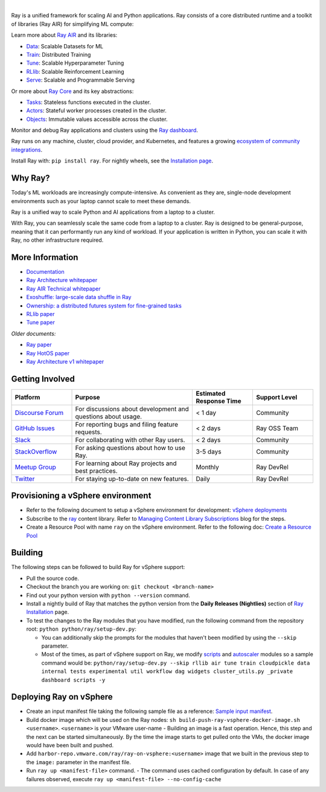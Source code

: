 .. image:: https://github.com/ray-project/ray/raw/master/doc/source/images/ray_header_logo.png

.. image:: https://readthedocs.org/projects/ray/badge/?version=master
    :target: http://docs.ray.io/en/master/?badge=master

.. image:: https://img.shields.io/badge/Ray-Join%20Slack-blue
    :target: https://forms.gle/9TSdDYUgxYs8SA9e8

.. image:: https://img.shields.io/badge/Discuss-Ask%20Questions-blue
    :target: https://discuss.ray.io/

.. image:: https://img.shields.io/twitter/follow/raydistributed.svg?style=social&logo=twitter
    :target: https://twitter.com/raydistributed

|

Ray is a unified framework for scaling AI and Python applications. Ray consists of a core distributed runtime and a toolkit of libraries (Ray AIR) for simplifying ML compute:

.. image:: https://github.com/ray-project/ray/raw/master/doc/source/images/what-is-ray-padded.svg

..
  https://docs.google.com/drawings/d/1Pl8aCYOsZCo61cmp57c7Sja6HhIygGCvSZLi_AuBuqo/edit

Learn more about `Ray AIR`_ and its libraries:

- `Data`_: Scalable Datasets for ML
- `Train`_: Distributed Training
- `Tune`_: Scalable Hyperparameter Tuning
- `RLlib`_: Scalable Reinforcement Learning
- `Serve`_: Scalable and Programmable Serving

Or more about `Ray Core`_ and its key abstractions:

- `Tasks`_: Stateless functions executed in the cluster.
- `Actors`_: Stateful worker processes created in the cluster.
- `Objects`_: Immutable values accessible across the cluster.

Monitor and debug Ray applications and clusters using the `Ray dashboard <https://docs.ray.io/en/latest/ray-core/ray-dashboard.html>`__.

Ray runs on any machine, cluster, cloud provider, and Kubernetes, and features a growing
`ecosystem of community integrations`_.

Install Ray with: ``pip install ray``. For nightly wheels, see the
`Installation page <https://docs.ray.io/en/latest/installation.html>`__.

.. _`Serve`: https://docs.ray.io/en/latest/serve/index.html
.. _`Data`: https://docs.ray.io/en/latest/data/dataset.html
.. _`Workflow`: https://docs.ray.io/en/latest/workflows/concepts.html
.. _`Train`: https://docs.ray.io/en/latest/train/train.html
.. _`Tune`: https://docs.ray.io/en/latest/tune/index.html
.. _`RLlib`: https://docs.ray.io/en/latest/rllib/index.html
.. _`ecosystem of community integrations`: https://docs.ray.io/en/latest/ray-overview/ray-libraries.html


Why Ray?
--------

Today's ML workloads are increasingly compute-intensive. As convenient as they are, single-node development environments such as your laptop cannot scale to meet these demands.

Ray is a unified way to scale Python and AI applications from a laptop to a cluster.

With Ray, you can seamlessly scale the same code from a laptop to a cluster. Ray is designed to be general-purpose, meaning that it can performantly run any kind of workload. If your application is written in Python, you can scale it with Ray, no other infrastructure required.

More Information
----------------

- `Documentation`_
- `Ray Architecture whitepaper`_
- `Ray AIR Technical whitepaper`_
- `Exoshuffle: large-scale data shuffle in Ray`_
- `Ownership: a distributed futures system for fine-grained tasks`_
- `RLlib paper`_
- `Tune paper`_

*Older documents:*

- `Ray paper`_
- `Ray HotOS paper`_
- `Ray Architecture v1 whitepaper`_

.. _`Ray AIR`: https://docs.ray.io/en/latest/ray-air/getting-started.html
.. _`Ray Core`: https://docs.ray.io/en/latest/ray-core/walkthrough.html
.. _`Tasks`: https://docs.ray.io/en/latest/ray-core/tasks.html
.. _`Actors`: https://docs.ray.io/en/latest/ray-core/actors.html
.. _`Objects`: https://docs.ray.io/en/latest/ray-core/objects.html
.. _`Documentation`: http://docs.ray.io/en/latest/index.html
.. _`Ray Architecture v1 whitepaper`: https://docs.google.com/document/d/1lAy0Owi-vPz2jEqBSaHNQcy2IBSDEHyXNOQZlGuj93c/preview
.. _`Ray Architecture whitepaper`: https://docs.google.com/document/d/1tBw9A4j62ruI5omIJbMxly-la5w4q_TjyJgJL_jN2fI/preview
.. _`Ray AIR Technical whitepaper`: https://docs.google.com/document/d/1bYL-638GN6EeJ45dPuLiPImA8msojEDDKiBx3YzB4_s/preview
.. _`Exoshuffle: large-scale data shuffle in Ray`: https://arxiv.org/abs/2203.05072
.. _`Ownership: a distributed futures system for fine-grained tasks`: https://www.usenix.org/system/files/nsdi21-wang.pdf
.. _`Ray paper`: https://arxiv.org/abs/1712.05889
.. _`Ray HotOS paper`: https://arxiv.org/abs/1703.03924
.. _`RLlib paper`: https://arxiv.org/abs/1712.09381
.. _`Tune paper`: https://arxiv.org/abs/1807.05118

Getting Involved
----------------

.. list-table::
   :widths: 25 50 25 25
   :header-rows: 1

   * - Platform
     - Purpose
     - Estimated Response Time
     - Support Level
   * - `Discourse Forum`_
     - For discussions about development and questions about usage.
     - < 1 day
     - Community
   * - `GitHub Issues`_
     - For reporting bugs and filing feature requests.
     - < 2 days
     - Ray OSS Team
   * - `Slack`_
     - For collaborating with other Ray users.
     - < 2 days
     - Community
   * - `StackOverflow`_
     - For asking questions about how to use Ray.
     - 3-5 days
     - Community
   * - `Meetup Group`_
     - For learning about Ray projects and best practices.
     - Monthly
     - Ray DevRel
   * - `Twitter`_
     - For staying up-to-date on new features.
     - Daily
     - Ray DevRel

.. _`Discourse Forum`: https://discuss.ray.io/
.. _`GitHub Issues`: https://github.com/ray-project/ray/issues
.. _`StackOverflow`: https://stackoverflow.com/questions/tagged/ray
.. _`Meetup Group`: https://www.meetup.com/Bay-Area-Ray-Meetup/
.. _`Twitter`: https://twitter.com/raydistributed
.. _`Slack`: https://forms.gle/9TSdDYUgxYs8SA9e8

Provisioning a vSphere environment
--------
- Refer to the following document to setup a vSphere environment for development: `vSphere deployments`_
- Subscribe to the `ray`_ content library. Refer to `Managing Content Library Subscriptions`_ blog for the steps.
- Create a Resource Pool with name ``ray`` on the vSphere environment. Refer to the following doc: `Create a Resource Pool`_ 

.. _`vSphere deployments`: https://confluence.eng.vmware.com/display/OCTO/vSphere+deployments#vSpheredeployments-DeployingavSphereenvironment
.. _`ray`: https://sc2-10-185-17-50.eng.vmware.com:443/cls/vcsp/lib/5711a15b-6b1c-4eeb-8a53-c23acaf0c75c/lib.json
.. _`Managing Content Library Subscriptions`: https://blogs.vmware.com/vsphere/2020/02/managing-content-library-subscriptions.html
.. _`Create a Resource Pool`: https://docs.vmware.com/en/VMware-vSphere/7.0/com.vmware.vsphere.resmgmt.doc/GUID-0F6C6709-A5DA-4D38-BE08-6CB1002DD13D.html

Building
--------

The following steps can be followed to build Ray for vSphere support:
  
- Pull the source code.
- Checkout the branch you are working on: ``git checkout <branch-name>``
- Find out your python version with ``python --version`` command.
- Install a nightly build of Ray that matches the python version from the **Daily Releases (Nightlies)** section of `Ray Installation <https://docs.ray.io/en/latest/ray-overview/installation.html>`_ page.
- To test the changes to the Ray modules that you have modified, run the following command from the repository root: ``python python/ray/setup-dev.py``: 
  
  - You can additionally skip the prompts for the modules that haven't been modified by using the ``--skip`` parameter.
  - Most of the times, as part of vSphere support on Ray, we modify `scripts`_ and `autoscaler`_ modules so a sample command would be: ``python/ray/setup-dev.py --skip rllib air tune train cloudpickle data internal tests experimental util workflow dag widgets cluster_utils.py _private dashboard scripts -y``

.. _`scripts`: python/ray/scripts
.. _`autoscaler`: python/ray/autoscaler

Deploying Ray on vSphere
--------
- Create an input manifest file taking the following sample file as a reference: `Sample input manifest`_. 
- Build docker image which will be used on the Ray nodes: ``sh build-push-ray-vsphere-docker-image.sh <username>``. ``<username>`` is your VMware user-name
  - Building an image is a fast operation. Hence, this step and the next can be started simultaneously. By the time the image starts to get pulled onto the VMs, the docker image would have been built and pushed.
- Add ``harbor-repo.vmware.com/ray/ray-on-vsphere:<username>`` image that we built in the previous step to the ``image:`` parameter in the manifest file.
- Run ``ray up <manifest-file>`` command.
  - The command uses cached configuration by default. In case of any failures observed, execute ``ray up <manifest-file> --no-config-cache``

.. _`Sample input manifest`: https://confluence.eng.vmware.com/pages/viewpage.action?pageId=1717515586&preview=/1717515586/1717515750/vsphere.yaml
.. _`build-push-ray-vsphere-docker-image.sh`: ./build-push-ray-vsphere-docker-image.sh